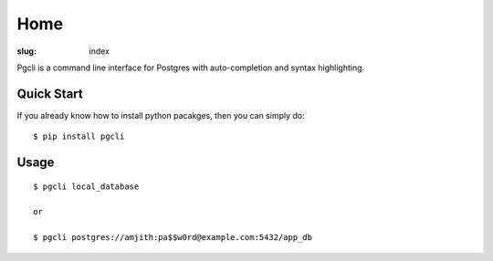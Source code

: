 Home
####

:slug: index

Pgcli is a command line interface for Postgres with auto-completion and syntax highlighting.

.. image:: {filename}/images/image01.png
   :alt: Screenshot

Quick Start
===========

If you already know how to install python pacakges, then you can simply do:

::

    $ pip install pgcli

Usage
=====

:: 

    $ pgcli local_database
    
    or

    $ pgcli postgres://amjith:pa$$w0rd@example.com:5432/app_db
